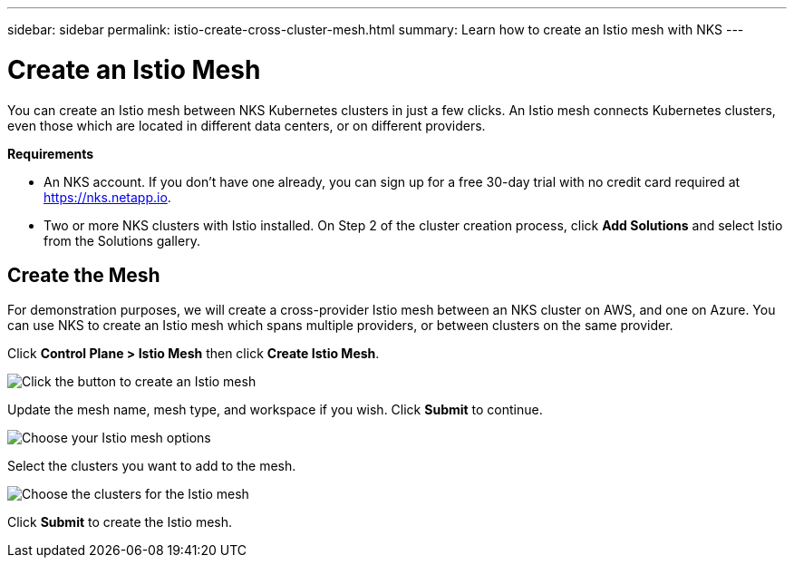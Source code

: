 ---
sidebar: sidebar
permalink: istio-create-cross-cluster-mesh.html
summary: Learn how to create an Istio mesh with NKS
---

= Create an Istio Mesh
:imagesdir: assets/documentation/create-istio-mesh/

You can create an Istio mesh between NKS Kubernetes clusters in just a few clicks. An Istio mesh connects Kubernetes clusters, even those which are located in different data centers, or on different providers.

**Requirements**

* An NKS account. If you don't have one already, you can sign up for a free 30-day trial with no credit card required at https://nks.netapp.io.
* Two or more NKS clusters with Istio installed. On Step 2 of the cluster creation process, click **Add Solutions** and select Istio from the Solutions gallery.

== Create the Mesh

For demonstration purposes, we will create a cross-provider Istio mesh between an NKS cluster on AWS, and one on Azure. You can use NKS to create an Istio mesh which spans multiple providers, or between clusters on the same provider.

Click **Control Plane > Istio Mesh** then click **Create Istio Mesh**.

image::create-istio-mesh-click-create.png[Click the button to create an Istio mesh]

Update the mesh name, mesh type, and workspace if you wish. Click **Submit** to continue.

image::create-istio-mesh-choose-options.png[Choose your Istio mesh options]

Select the clusters you want to add to the mesh.

image::create-istio-mesh-choose-clusters.png[Choose the clusters for the Istio mesh]

Click **Submit** to create the Istio mesh.
